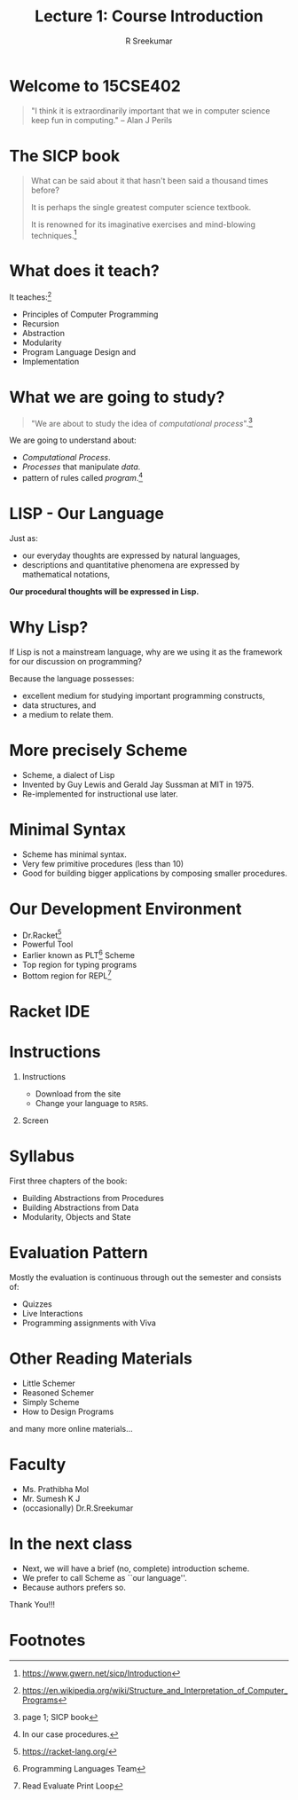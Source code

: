 #+TITLE: Lecture 1: Course Introduction
#+BEAMER_HEADER: \subtitle{\tiny{15CSE402 :: SICP}}
#+AUTHOR: R Sreekumar
#+OPTIONS: H:1 toc:nil \n:nil @:t ::t |:t ^:t *:t TeX:t LaTeX:t
#+LATEX_CLASS: beamer
#+LATEX_CLASS_OPTIONS: [presentation]
#+BEAMER_THEME: Madrid
#+COLUMNS: %45ITEM %10BEAMER_ENV(Env) %10BEAMER_ACT(Act) %4BEAMER_COL(Col) %8BEAMER_OPT(Opt)
#+STARTUP: beamer
* Welcome to 15CSE402 
 #+begin_quote
    "I think it is extraordinarily important that we in
    computer science keep fun in computing."
    -- Alan J Perils
  #+end_quote

* The SICP book
  #+begin_quote
  What can be said about it that hasn't been said a thousand
  times before? 

  It is perhaps the single greatest computer
  science textbook.

  It is renowned for its imaginative exercises and
  mind-blowing techniques.[fn:1]
  #+end_quote

* What does it teach?

  It teaches:[fn:2]
  - Principles of Computer Programming
  - Recursion
  - Abstraction
  - Modularity
  - Program Language Design and
  - Implementation

* What we are going to study?
  #+begin_quote
  "We are about to study the idea of /computational
  process/".[fn:3]
  #+end_quote
 
  We are going to understand about:
  - /Computational Process/.
  - /Processes/ that manipulate /data/.
  - pattern of rules called /program/.[fn:4]

* LISP - Our Language

  Just as:
  - our everyday thoughts are expressed by natural languages,
  - descriptions and quantitative phenomena are expressed by
    mathematical notations,

  *Our procedural thoughts will be expressed in Lisp.*

* Why Lisp?

  If Lisp is not a mainstream language, why are we using it
  as the framework for our discussion on programming?

  Because the language possesses:
  - excellent medium for studying important programming
    constructs,
  - data structures, and
  - a medium to relate them.

* More precisely Scheme
  - Scheme, a dialect of Lisp
  - Invented by Guy Lewis and Gerald Jay Sussman at MIT
    in 1975.
  - Re-implemented for instructional use later.

* Minimal Syntax
  - Scheme has minimal syntax.
  - Very few primitive procedures (less than 10)
  - Good for building bigger applications by composing
    smaller procedures.

* Our Development Environment

  - Dr.Racket[fn:5]
  - Powerful Tool
  - Earlier known as PLT[fn:6] Scheme
  - Top region for typing programs
  - Bottom region for REPL[fn:8]

* Racket IDE
   :PROPERTIES:
   :BEAMER_env: block
   :BEAMER_col: 1.0
   :END:
   #+ATTR_LATEX: :width 10cm :height 6cm 
   [[file:racket.png]]

* Instructions
***  Instructions
   :PROPERTIES:
   :BEAMER_env: block
   :BEAMER_col: 0.4
   :END:
   - Download from the site
   - Change your language to =R5RS=.
*** Screen
   :PROPERTIES:
   :BEAMER_env: example
   :BEAMER_col: 0.5
   :END:
   #+ATTR_LATEX: width=\textwidth
   [[file:R5S5.png]]

* Syllabus
  
  First three chapters of the book:
  - Building Abstractions from Procedures
  - Building Abstractions from Data
  - Modularity, Objects and State

* Evaluation Pattern

  Mostly the evaluation is continuous through out the
  semester and consists of:
  - Quizzes
  - Live Interactions
  - Programming assignments with Viva

* Other Reading Materials
  - Little Schemer
  - Reasoned Schemer
  - Simply Scheme
  - How to Design Programs
  
  and many more online materials...

* Faculty
  - Ms. Prathibha Mol
  - Mr. Sumesh K J
  - (occasionally) Dr.R.Sreekumar

* In the next class

  - Next, we will have a brief (no, complete) introduction scheme.
  - We prefer to call Scheme as ``our language''.
  - Because authors prefers so.

 
  #+begin_center
  Thank You!!!
  #+end_center

* Footnotes

[fn:8]Read Evaluate Print Loop 

[fn:7]More on this in next session. 

[fn:6]Programming Languages Team 

[fn:5]https://racket-lang.org/ 

[fn:4] In our case procedures. 

[fn:3]page 1; SICP book 


[fn:2]https://en.wikipedia.org/wiki/Structure_and_Interpretation_of_Computer_Programs
 

[fn:1]https://www.gwern.net/sicp/Introduction 
